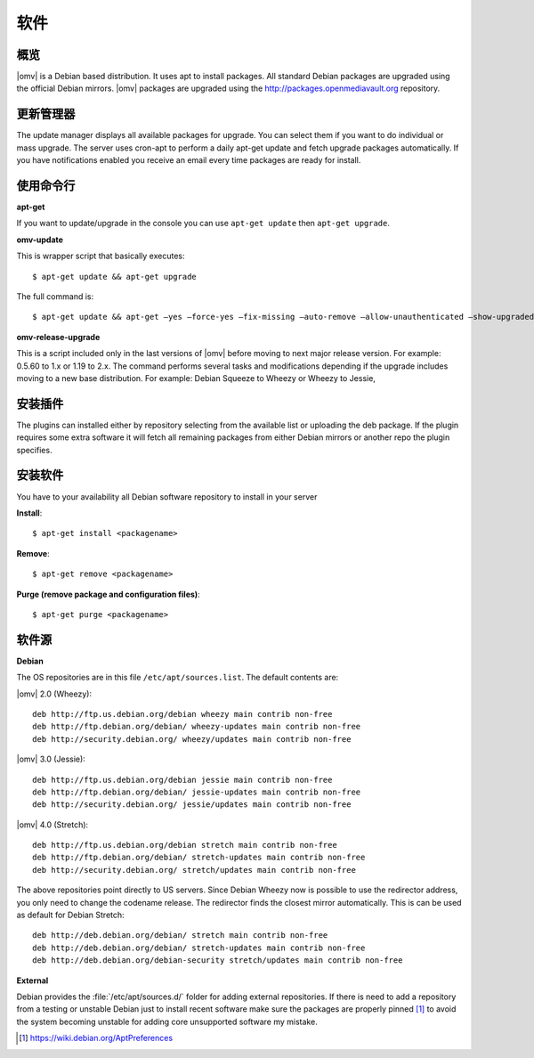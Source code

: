 软件
########

概览
--------

|omv| is a Debian based distribution. It uses apt to install packages. All
standard Debian packages are upgraded using the official Debian mirrors. |omv|
packages are upgraded using the http://packages.openmediavault.org repository.

更新管理器
--------------

The update manager displays all available packages for upgrade. You can select
them if you want to do individual or mass upgrade. The server uses cron-apt to
perform a daily apt-get update and fetch upgrade packages automatically. If you
have notifications enabled you receive an email every time packages are ready
for install.

使用命令行
--------------

**apt-get**

If you want to update/upgrade in the console you can use ``apt-get update`` then
``apt-get upgrade``.

**omv-update**

This is wrapper script that basically executes::

	$ apt-get update && apt-get upgrade

The full command is::

	$ apt-get update && apt-get –yes –force-yes –fix-missing –auto-remove –allow-unauthenticated –show-upgraded –option DPkg::Options::=“–force-confold” dist-upgrade

**omv-release-upgrade**

This is a script included only in the last versions of |omv| before moving to
next major release version. For example: 0.5.60 to 1.x or 1.19 to 2.x. The
command performs several tasks and modifications depending if the upgrade
includes moving to a new base distribution. For example: Debian Squeeze to
Wheezy or Wheezy to Jessie,

安装插件
------------------

The plugins can installed either by repository selecting from the available
list or uploading the deb package. If the plugin requires some extra software
it will fetch all remaining packages from either Debian mirrors or another
repo the plugin specifies.

安装软件
-------------------

You have to your availability all Debian software repository to install in
your server

**Install**::

	$ apt-get install <packagename>

**Remove**::

	$ apt-get remove <packagename>

**Purge (remove package and configuration files)**::

	$ apt-get purge <packagename>

软件源
------------

**Debian**

The OS repositories are in this file ``/etc/apt/sources.list``. The default
contents are:

|omv| 2.0 (Wheezy)::

	deb http://ftp.us.debian.org/debian wheezy main contrib non-free
	deb http://ftp.debian.org/debian/ wheezy-updates main contrib non-free
	deb http://security.debian.org/ wheezy/updates main contrib non-free


|omv| 3.0 (Jessie)::

	deb http://ftp.us.debian.org/debian jessie main contrib non-free
	deb http://ftp.debian.org/debian/ jessie-updates main contrib non-free
	deb http://security.debian.org/ jessie/updates main contrib non-free

|omv| 4.0 (Stretch)::

	deb http://ftp.us.debian.org/debian stretch main contrib non-free
	deb http://ftp.debian.org/debian/ stretch-updates main contrib non-free
	deb http://security.debian.org/ stretch/updates main contrib non-free

The above repositories point directly to US servers. Since Debian Wheezy now is possible to use
the redirector address, you only need to change the codename release. The redirector
finds the closest mirror automatically. This is can be used as default for Debian Stretch::

	deb http://deb.debian.org/debian/ stretch main contrib non-free
	deb http://deb.debian.org/debian/ stretch-updates main contrib non-free
	deb http://deb.debian.org/debian-security stretch/updates main contrib non-free


**External**

Debian provides the :file:`/etc/apt/sources.d/` folder for adding external
repositories. If there is need to add a repository from a testing or unstable
Debian just to install recent software make sure the packages are properly pinned [1]_
to avoid the system becoming unstable for adding core unsupported software my mistake.

.. [1] https://wiki.debian.org/AptPreferences
